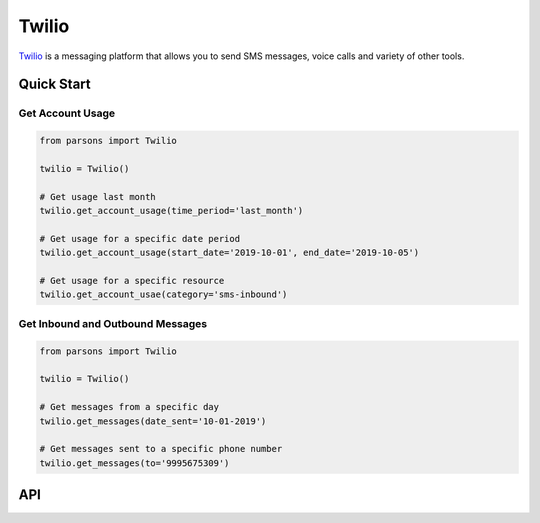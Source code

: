 Twilio
======

`Twilio <https://twilio.com>`_ is a messaging platform that allows you to send SMS messages, voice calls and
variety of other tools.


***********
Quick Start
***********

=================
Get Account Usage
=================

.. code-block:: python
	
	from parsons import Twilio

	twilio = Twilio()

	# Get usage last month
	twilio.get_account_usage(time_period='last_month')

	# Get usage for a specific date period
	twilio.get_account_usage(start_date='2019-10-01', end_date='2019-10-05')

	# Get usage for a specific resource
	twilio.get_account_usae(category='sms-inbound')

=================================
Get Inbound and Outbound Messages
=================================

.. code-block:: python
	
	from parsons import Twilio

	twilio = Twilio()

	# Get messages from a specific day
	twilio.get_messages(date_sent='10-01-2019')

	# Get messages sent to a specific phone number
	twilio.get_messages(to='9995675309')

***
API
***
.. autoclass :: parsons.Twilio
   :inherited-members: